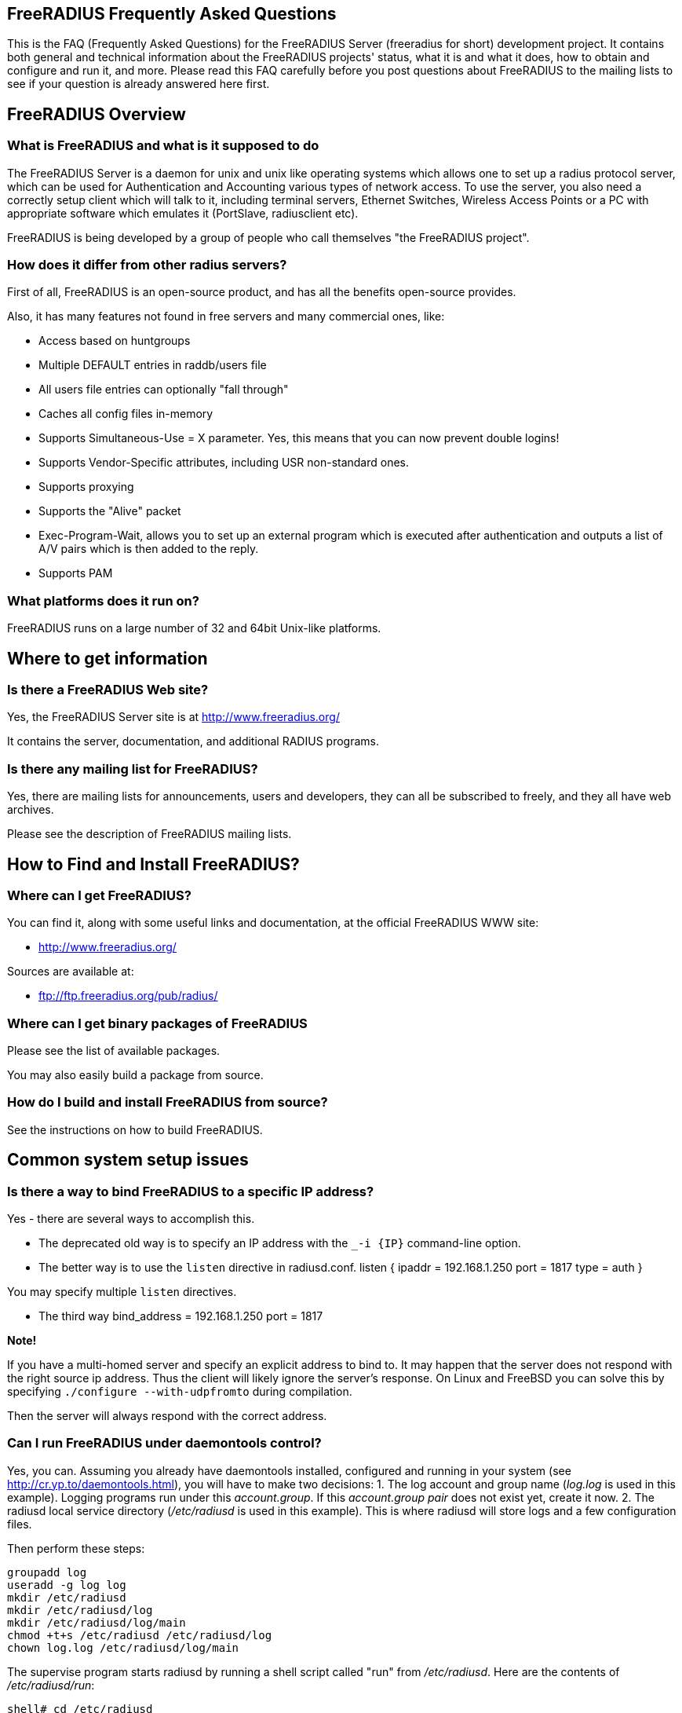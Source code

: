 ## FreeRADIUS Frequently Asked Questions

This is the FAQ (Frequently Asked Questions) for the FreeRADIUS Server (freeradius for short) development project. It contains both general and technical information about the FreeRADIUS projects' status, what it is and what it does, how to obtain and configure and run it, and more. Please read this FAQ carefully before you post questions about FreeRADIUS to the mailing lists to see if your question is already answered here first.

## FreeRADIUS Overview

### What is FreeRADIUS and what is it supposed to do

The FreeRADIUS Server is a daemon for unix and unix like operating systems which allows one to set up a radius protocol server, which can be used for Authentication and Accounting various types of network access.
To use the server, you also need a correctly setup client which will talk to it, including terminal servers, Ethernet Switches, Wireless Access Points or a PC with appropriate software which emulates it (PortSlave, radiusclient etc).

FreeRADIUS is being developed by a group of people who call themselves "the FreeRADIUS project".

### How does it differ from other radius servers?

First of all, FreeRADIUS is an open-source product, and has all the benefits open-source provides.

Also, it has many features not found in free servers and many commercial ones, like:

* Access based on huntgroups
* Multiple DEFAULT entries in raddb/users file
* All users file entries can optionally "fall through"
* Caches all config files in-memory
* Supports Simultaneous-Use = X parameter. Yes, this means that you can now prevent double logins!
* Supports Vendor-Specific attributes, including USR non-standard ones.
* Supports proxying
* Supports the "Alive" packet
* Exec-Program-Wait, allows you to set up an external program which is executed after authentication and outputs a list of A/V pairs which is then added to the reply.
* Supports PAM

### What platforms does it run on?

FreeRADIUS runs on a large number of 32 and 64bit Unix-like platforms.

## Where to get information
### Is there a FreeRADIUS Web site?

Yes, the FreeRADIUS Server site is at http://www.freeradius.org/

It contains the server, documentation, and additional RADIUS programs.

### Is there any mailing list for FreeRADIUS?

Yes, there are mailing lists for announcements, users and developers, they can all be subscribed to freely, and they all have web archives.

Please see the description of FreeRADIUS mailing lists.

## How to Find and Install FreeRADIUS?
### Where can I get FreeRADIUS?

You can find it, along with some useful links and documentation, at the	official FreeRADIUS WWW site:

* http://www.freeradius.org/

Sources are available at:

* ftp://ftp.freeradius.org/pub/radius/

### Where can I get binary packages of FreeRADIUS

Please see the list of available packages.

You may also easily build a package from source.

### How do I build and install FreeRADIUS from source?

See the instructions on how to build FreeRADIUS.

## Common system setup issues

### Is there a way to bind FreeRADIUS to a specific IP address?

Yes - there are several ways to accomplish this.

* The deprecated old way is to specify an IP address with the `_-i {IP}` command-line option.
* The better way is to use the `listen` directive in radiusd.conf.
      listen {
          ipaddr = 192.168.1.250
          port = 1817
          type = auth
      }

You may specify multiple `listen` directives.

* The third way
      bind_address = 192.168.1.250
      port = 1817

**Note!**

If you have a multi-homed server and specify an explicit address to bind to. It may happen that the server does not respond with the right source ip address. Thus the client will likely ignore the server's response.
On Linux and FreeBSD you can solve this by specifying `./configure --with-udpfromto` during compilation.

Then the server will always respond with the correct address.

### Can I run FreeRADIUS under daemontools control?

Yes, you can. Assuming you already have daemontools installed, configured and running in your system (see http://cr.yp.to/daemontools.html), you will have to make two decisions:
1. The log account and group name (_log.log_ is used in this example). Logging programs run under this _account.group_. If this _account.group pair_ does not exist yet, create it now.
2. The radiusd local service directory (_/etc/radiusd_ is used in this example). This is where radiusd will store logs and a few configuration files.

Then perform these steps:

	groupadd log
	useradd -g log log
	mkdir /etc/radiusd
	mkdir /etc/radiusd/log
	mkdir /etc/radiusd/log/main
	chmod +t+s /etc/radiusd /etc/radiusd/log
	chown log.log /etc/radiusd/log/main

The supervise program starts radiusd by running a shell script called "run" from _/etc/radiusd_. Here are the contents of _/etc/radiusd/run_:

	shell# cd /etc/radiusd
	shell# cat run
	#!/bin/sh
	exec 2&gt;&amp;1
	exec /usr/sbin/radiusd -fyz -lstderr

It is important to add -f and -l stderr to argument list of radiusd or svc and logging functions will not work properly.

The logging feature is also started by a "run" script. This one is located in _/etc/radiusd/log_. Here are the contents of _/etc/radiusd/log/run_

	shell# cd /etc/radiusd/log
	shell# cat run
	#!/bin/sh
	exec setuidgid log multilog t ./main

To set the service to start, issue the following command:

	ln -sf /etc/radiusd /service

Now you can send signals to radiusd using the `svc` program. Here are some interesting ones:

To hang-up (HUP) it, reloading the config, do:

	svc -h /service/radiusd

To temporarly disable it (down) do:

	svc -d /service/radiusd

To reenable it (up) do:

	svc -u /service/radius

## Common problems and their solutions
### Incoming Authentication-Request passwords are all garbage. Why?

The shared secret is incorrect. This is a text string which is a "secret" (in the raddb/clients file) shared by both the NAS and the server. It is used to authenticate and to encrypt/decrypt packets.

Run the server in debugging mode:

	radiusd -X

The first password you see will be in a RADIUS attribute:

	Password = "dsa2\2223jdfjs"'

The second password will be in a log message, e.g.:

	Login failed [user/password] ...

If the text AFTER the slash is garbage then the shared secret is wrong. Delete it on BOTH the NAS and the raddb/clients file and re-enter it. Do NOT check to see if they are the same, as there may be hidden spaces or other characters.

Another cause of garbage passwords being logged is the secret being too long.  Certain NAS boxes have limitations on the length of the secret and don't complain about it. FreeRADIUS is limited to 31 characters for the shared secret.

### Why do Acct-Input-Octets and Acct-Output-Octets wrap at 4 GB?

There are two possible causes of this problem.

#### Gigawords not enabled on NAS

Some NAS do not send "Gigawords" attributes by default. Read your NAS documentation and configure it to send the attributes Acct-Input-Gigawords and Acct-Output-Gigawords.

For Cisco IOS, this usually achieved by entering

	aaa accounting gigawords

(which, by "ingenious" design, requires a reload of the device on certain IOS versions).

#### Old FreeRADIUS SQL Queries and Table Structure

Older versions of FreeRADIUS  (prior to 1.1.7) include support for logging 64-Bit counters to both the detail file and SQL modules but only the PostgreSQL module had this support configured by default.

The detail files will simply log two distinct Attributes (Acct-Input-Octets + Acct-Input-Gigawords and Acct-Output-Octets + Acct-Output-Gigawords).

The PostgreSQL module stores the data as a 64-bit integer (BIGINT) in one column each: AcctInputOctets and AcctOutputOctets.

FreeRADIUS 1.1.7 and greater supports 64-bit counters in other SQL modules, with the same semantics as PostgreSQL.

The following procedure is recommended to enable proper support for 64-bit counters in FreeRADIUS 1.1.6 and earlier:

### Modify Database Schema

Firstly, modify the _radacct_ table schema to be able to store 64bit integers (or 19 digit numeric fields on databases not supporting BIGINT) in the AcctInputOctets and AcctOutputOctets columns using the `ALTER TABLE` command:

#### MySQL

	ALTER TABLE radacct CHANGE AcctInputOctets AcctInputOctets BIGINT(20);
	ALTER TABLE radacct CHANGE AcctOutputOctets AcctOutputOctets BIGINT(20);

#### Oracle

	ALTER TABLE radacct MODIFY (AcctInputOctets NUMERIC(19));
	ALTER TABLE radacct MODIFY (AcctOutputOctets NUMERIC(19));

### Modify FreeRADIUS Queries

Secondly, modify the accounting queries in sql.conf to make the SQL database perform the computation that is required to merge the two values sent as attributes by the [[NAS]] into one single 64-bit integer stored in the database.

All occurences of `'%{Acct-Input-Octets}'` need to be replaced with:

	'%{Acct-Input-Gigawords:-0}' << 32 | '%{Acct-Input-Octets:-0}'

The same thing needs to be done for `'%{Acct-Output-Octets}'`:

	'%{Acct-Output-Gigawords:-0}' << 32 | '%{Acct-Output-Octets:-0}'

### Why does the NAS ignore the RADIUS server's reply?

Symptom: you are seeing lots of duplicate requests in radius.log, yet users can not login, and/or you are seeing duplicated accounting messages (up to 50 times the same accounting record as if the NAS doesn't realize you received the packet).

Perhaps your server has multiple IP addresses, perhaps even multiple network cards. If a request comes in on IP address a.b.c.d but the server replies with as source IP address w.x.y.z most NAS won't accept the answer.

The simplest solution is to have radiusd bind to a specific address.
It will only listen to that address and replies will always go out with that address as the source address. See Is there a way to bind FreeRADIUS to a specific IP address? there a way to bind FreeRADIUS to a specific IP address?

The above solution is not always possible. If you have multiple IPs and want FreeRADIUS to listen on all of them. Make sure that `./configure  --with-udpfromto`
was specified during compilation (see Is there a way to bind FreeRADIUS to a specific IP address? there a way to bind FreeRADIUS to a specific IP address?). On Linux and FreeBSD this will make FreeRADIUS to respond from the IP the initial request was received to.

### VSA in Access-Reject

Symptom: FreeRADIUS is not including VSA attributes in Access-Reject packets. (but it worked in earlier versions of FreeRADIUS)

According RFC 2865 (section 5.44)  Vendor-Specific Attributes aren't allow in Access-Reject packets.

This behaviour was fixed in newer versions of FreeRADIUS

### How can I disconnect user with FreeRADIUS?

The RADIUS server receives information about user sessions from your NAS but does not actually actively maintain the users sessions. This means that you have to signal your NAS to disconnect sessions.

Depending on your NAS type and it's configuration there are a number of ways to disconnect sessions.

#### Packet of Disconnect

Packet of Disconnect is the standard and recommended method to disconnect users. It is supported by many newer NAS and uses a RADIUS packet (usually sent to port 3799 although some NAS use 1700 (Mikrotik for example)) to signal that a NAS should terminate an active session.

#### SNMP

Many NAS support SNMP which can usually (among other things) be used to disconnect users, however implimentation details vary. Read your NAS documentation to find out whether it supports this, and which MIB to use.

#### radkill

radkill is a TCL program written by Jason Straight for FreeRADIUS users that monitors ISP users' online times and disconnects them if they are over their call limit. It also monitors the number of users online and will disconnect the users with the least time left to always keep lines open. It's very configurable for multiple NAS setups.

The source archive should be available for download at:
ftp://ftp.nmo.net/pub/radkill/radkill-latest.tar.gz

### PAP authentication works but CHAP fails

You're not using plaintext passwords in the raddb/users file Or other password store).

The CHAP protocol requires a plaintext password on the radius server side, for PAP it doesn't matter.

So, if you're using CHAP, for each user entry you must use:

	Auth-Type = Local, Password = "stealme"

If you're using only PAP, you can get away with:

	Auth-Type = System

or anything else that tickles your fancy.

#### But CHAP is more secure, isn't it?

Not really.

Q: So doesn't using CHAP really mean I must leave a file lying around with cleartext passwords for the hundreds/thousands of people who'll be using this thing?

A: Yes.

So what do ISP with (tens of?) thousands of customers do?

You have 2 choices:

* You allow CHAP and store all the passwords plaintext
    * Advantage: passwords don't go cleartext over the phone line between the user and the terminal server
    * Disadvantage: You have to store the passwords in cleartext on the server

* You don't allow CHAP, just PAP
    * Advantage: you don't store cleartext passwords on your system
    * Disadvantage: passwords going cleartext over the phone line between the user and the terminal server

Now, people say CHAP is more secure. Now you decide which is more likely:

* The phone line between the user and the terminal server gets sniffed and a cracker (a GOOD one) intercepts just one password
* Your radius server is hacked into and a cracker gets ALL passwords of ALL users.

Right. Still think CHAP is more secure? I thought so.

This is a limitation of the CHAP protocol itself, not the [[RADIUS]] protocol.  The CHAP protocol **requires** that you store the passwords in plain-text format.

### What's with the commas in the raddb/users file?

Commas link lists of attributes together. The general format for a raddb/users file entry is:

	name Check-Item = Value, ..., Check-Item = Value
		Reply-Item = Value,
		.
		.
		.
		Reply-Item = Value

Where the dots means repetition of attributes.

* The first line contains check-items ONLY.
* Commas go BETWEEN check-items.
* The first line ends WITHOUT a comma.
* The next number of lines are reply-items ONLY.
* Commas go BETWEEN reply-items.
* The last line of the reply-item list ends WITHOUT a comma.

Check-items are used to match attributes in a request packet or to set server parameters. Reply-items are used to set attributes which are to go in the reply packet. So things like Simultaneous-Use go on the first line of a raddb/users file entry and Framed-IP-Address goes on any following line.

### How do the Attribute Operators work?

All the attribute operators `:=,==,+=` and their meanings are listed in _man 5 users_ on machines that have FreeRADIUS installed and at the [[Operators]] page in the wiki.

### 3Com/USR HiPerArc doesn't work

I'm using a 3Com/USR HiPerArc and I keep getting this message on radius.log:

	Mon Jul 26 15:18:54 1999: Error: Accounting: logout: entry for NAS tc-if5 port 1 has wrong ID

What should I do to get rid of these messages?

You are using HiPer ARC 4.1.11, right? Version 4.1.11 has a problem reporting NAS-port numbers to Radius. Upgrade the firmware from http://totalservice.usr.com to at least 4.1.59. If you are in Europe you can telephone to 3Com Global Response Center (phone number: 800 879489), and tell them that you have bought it in the last 90 days. They will help you, step by step, to do the upgrade.

### Simultaneous-Use doesn't work

Here is a check list:

1. Check that you added your NAS to _raddb/clients.conf_ and selected correct NAS type, also check the password
2. Run `radiusd -X` and see if it parses the Simultaneous-Use line.
3. Try to run `checkrad` manually; maybe you may have a wrong version of perl, don't have cmu-snmp installed etc.
4. Check the database.  If it says no one is logged in, Simultaneous-Use won't work.
5. Verify that the NAS is sending accounting packets.  Without accounting packets, Simultaneous-Use will NOT work.
6. Verify that the accounting packets are accepted by the datavase module.  If the module returns "noop", it means that the accounting packets do not have enough information for the server to perform Simultaneous-Use enforcement.
7. In case you have SQL as a database, and you have accounting records in radacct table, you'll need to uncomment sql in session section of radiusd.conf file. Also, you'll need to uncomment Simutaneus check query in sql.conf file.

The radius server calls the checkrad script when it thinks the user is already logged on on one or more other ports/terminal servers to verify that the user is indeed still online on that *other* port/server. If Simultaneous-Use > 1, then it might be that checkrad is called several times to verify each existing session.

This method successfully prevents a user from logging in multiple times across multiple NAS boxes.

#### 3Com/USR HiPerArc Simultaneous-Use doesn't work

by Robert Dalton support at accesswest dot com

Verify if you are using HiPerArc software version V4.2.32 release date 09/09/99

In order for simultaneous logins to be prevented reported port density must be set to 256 using the command :

	set pbus reported_port_density 256

Otherwise it changes the calculations of the SNMP object ID's.

There is a bug in effected versions of checkrad namely the line under the subroutine "sub_usrhiper". The line that should be commented out is:

	($login) = /^.*\"([^"]+)".*$/;

#### Cisco Simultaneous-Use doesn't work

Q: I am getting the following in radius.log file:

	Thu Oct 21 10:59:01 1999: Error: Check-TS: timeout waiting for checkrad

What's wrong?

A: Verify if you have SNMP enabled on your CISCO router, check the existence of the following line:

	snmp-server community public RO 97

where 97 is the access-list that specifies who gets access to the SNMP info. You should also have a line like this:

	access-list 97 permit A.B.C.D

where A.B.C.D is the ip address of the host running the radius server.

#### Ascend MAX 4048 Simultaneous-Use doesn't work

Q: I am getting the following in radius.log file:

Thu Oct 21 10:59:01 1999: Error: Check-TS: timeout waiting for checkrad

What's wrong?

A: Verify that you have the MAX 4048 setup in your naslist as max40xx and that you have Finger turned on.

	Ethernet->Mod Config->Finger=Yes

### The server is complaining about invalid user route-bps-asc1-1, along with lots of others

Ascend decided to have the 4000 series NAS boxes retrieve much of their configuration from the RADIUS server. To disable this "feature", set:

	Ethernet->Mod Config->Auth->Allow Auth Config Rqsts = No

### Why FreeRADIUS is taking so long to start?

This is generally caused by an incorrect named configuration. Check your named files and look for invalid entries.

Another file to investigate is raddb/naslist. All entries there must be resolved by a DNS query.

### PEAP or EAP-TLS Doesn't Work with a Windows machine

The most common problem with PEAP is that the client sends a series of Access-Request messages, the server sends an series of Access-Challenge responses, and then... nothing happens.  After a little wait, it all starts again.

If you see this happening STOP!

The RADIUS server certificate has to have special OID's in it, or else the Microsoft clients will silently fail.  See the "scripts/xpextensions" file in the server "tar" file for examples, and the following page on Microsoft's site:

http://support.microsoft.com/kb/814394/en-us

If the clients are running Windows XP SP2, see also:

http://support.microsoft.com/kb/885453/en-us

You MUST follow the instructions on the first page, and install the hot fix from the second page for PEAP or EAP-TLS to work with a Windows machine.

### It still doesn't work!

Stop right there. Before going any further, be sure that you have included the following items in your request for help:

* relevant portion from the raddb/users file
* debugging output (using flag -X) from radiusd
* output from radtest, when run on the same machine as radiusd

Too many people post questions saying "something's wrong, how do I fix it?" with NO background information. This is worse than useless, it's annoying.

Now that you have prepared all the information, post your question to the freeradius-users mailing list(http://lists.freeradius.org/mailman/listinfo/freeradius-users)

### Debugging it yourself

If you're REALLY interested in knowing how to debug the RADIUS server yourself, then the following steps will help you:

1. Install "screen" (if not already installed).
2. Run a new screen and name it something convenient (eg. `screen -S radiusd`)
3. Hit "Ctrl+A-H" to log all console output to a file.
4. Start "radiusd -X" (FreeRADIUS is now running in this screen, and everything is being stored to log file. At any time, you can detach from the screen with Ctrl+A-d and reattach to the screen (both from local and over SSH) with `screen -r` to see what is going on in real time.)
5. The server SHOULD print out:
        Ready to process requests.
    * If it doesn't, then it should print out an error message. Read it.
    * If it takes a long time to start up, and THEN prints out the message, then your DNS is broken.
6. Ensure that you have localhost in your _raddb/clients_ file. FreeRADIUS comes configured this way, so it should be there.
7. Ensure you have a valid user in your _raddb/users_ file. If everything else fails, go to the top of the file and add the following entry:
        bob Cleartext-Password := "bob"
        Reply-Message = "Hello, bob"
8. Run the radtest program from the LOCAL machine, in another window. This will tell you if the server is alive and is answering requests.
        radtest bob bob localhost 0 testing123
9. Ensure that you see the Reply-Message above and that you do NOT see an "Access denied" message. If you get an Access-Accept message, this means that the server is running properly.
10. Configure another machine as a RADIUS client and run radtest from that machine too. You SHOULD see the server receive the request and send a reply.
    * If the server does NOT receive the request then the ports are confused. RADIUS historically uses 1645/UDP, where RFC 2138 and many new systems use the proper value of 1812/UDP. See _/etc/services_ or use the -p option to specify a different port.
    * Run tcpdump in another window on the RADIUS client machine. Use the command:
    * `tcpdump udp`
    * Look CAREFULLY at the packets coming from the RADIUS server. Which address are they coming from? Which port?
11. If authentication works from a different machine then you have the server set up correctly.
12. Now you should use a more complicated configuration to see if the server receives and replies with the attributes you want. There is little information that can be offered here in the FAQ as your individual systems configuration can not be predicted.  However, a few hints can help:
    * ALWAYS test your configurations running the server in debugging mode if you want to debug a problem. If you do not do so then DO NOT expect anyone else to be able to help you.
    * `radiusd -X`
    * Read RFC 2138 to see what the RADIUS attributes are and how they work
    * ALWAYS starts with a simple configuration in place of a more complicated one.  You should not expect to be able to debug a complicated configuration entry by sending one packet, and looking at the trace.
    * Make the configuration as simple as possible, EVEN IF it doesn't do exactly what you want. Then, repeatedly, try to authenticate and see if it works. If authentication succeeds, then you can gradually add more attributes to the configuration to get the entry you desire.

### But it worked with another RADIUS server!

After upgrading to FreeRADIUS, you may discover that some users are unable to fully use the network, but it worked fine with the previous RADIUS server you were using.

The NAS has no idea which RADIUS server you use, and it doesn't care. The entire problem is that the responses to the NAS from the servers are different. Since FreeRADIUS only sends the attributes in a response that you tell it to send, the conclusion is that your local configuration of FreeRADIUS is incomplete.

Use 'tcpdump' http://www.tcpdump.org to snoop the RADIUS responses from each server. Once you discover which attributes are missing from the response of FreeRADIUS, you can add them to it's configuration. Re-start the server, and your users should have full access to the network again.


### It says "Could not link ... file not found", what do I do?

You may see an error message like the one below, when you try to run the server:

	Module: Loaded SQL
	rlm_sql: Could not link driver rlm_sql_mysql: file not found
	rlm_sql: Make sure it (and all its dependent libraries!) are in the search path of your system's ld.
	radiusd.conf[50]: sql: Module instantiation failed.

There are only a few things that can be happening:

1) The 'mysql_config' cannot be found in $PATH. Try running "./configure | grep mysql_config" and see if you get the following:

	checking for mysql_config... no
	configure: WARNING: mysql libraries not found. Use --with-mysql-lib-dir=<path>.
	configure: WARNING: sql submodule 'mysql' disabled

If it is, simply do something like "export $PATH=$PATH:/usr/local/mysql/bin" and "./configure | grep mysql_config" again to make sure you get:

	checking for mysql_config... yes


Then you should run "make;make install" again.

2) You put shared libraries into a place where your linker cannot find them.

Everyone blames FreeRADIUS because it's the one printing the error message. But it just gets the error message from your linker.

3) You don't have static libraries for SQL clients on your system.  So doing `./configure --disable-shared;make` doesn't help.

The 'make' process WILL print out error messages saying it's creating a static library which links to a dynamic one. If your linker is misconfigured (see #1), then FreeRADIUS still won't work.

So you probably ignored the error/warning messages produced during the 'make' stage. That's bad.

And libtool still does dynamic linking when told to do static linking, instead of failing to do the build. It should be taken out and shot.

There is nothing you can do to FreeRADIUS to fix issues with non-FreeRADIUS shared libraries. Fix your SQL libraries so that:

a) your linker can find them

or

b) There are static versions of those libraries available.


You can use the LD_LIBRARY_PATH environment variable in a script which starts the server, to set the paths where these libraries may be found.

One some systems, you can edit /etc/ld.so.conf, ('man ld.so', or 'man ldconfig'), and add the directory containing the dynamic libraries to that list.

See also the 'libdir' configuration directive in the 'radiusd.conf' file which is distributed with the server. It contains additional information.

If none of these solutions work, then your ONLY option is to build FreeRADIUS without dynamic libraries. This may be done via:

	./configure --disable-shared
	make
	make install

Please READ the messages produced during the 'make' and 'make install' stages. While there is a lot of text to wade through, these messages may be the ONLY source of information as to what's wrong your system.

### I see only one radiusd in the process list.  What is wrong?

If you have configured [[FreeRADIUS]] to use threads, then nothing is wrong.  Newer Linux kernels / procps utilities report one thread by default.  You can execute `ps` in the following ways to see all threads:

For older versions of `ps` / kernel (2.4), use:

* `ps -efm`
* `ps auxm`

For newer versions of ps / kernel (2.6+), you may prefer to use:

* `ps -efL`
* `ps auxH`

## How do I ... ?
### How do I send a message to PPP users?

On Windows, the short answer is that you don't.

RADIUS defines a Reply-Message attribute, which you can often use to
send text messages in a RADIUS reply packet. PPP has provisions for
passing text messages back to the user.

Unfortunately, Microsoft decided to ignore that part of the PPP
protocol. So you CAN send messages to Windows PPP users. But Windows
will throw the message away, and never show it to the user.

If you don't like this behaviour, call Microsoft and complain.

On the Mac side, the only dialer that shows up the server's message
is FreePPP at http://www.rockstar.com.

### How do I deny access to a specific user, or group of users?

You need to use the Group check item to match a group. You also need to use the Auth-Type := Reject check item to deny them access. A short message explaining why they were rejected wouldn't hurt, so a Reply-Message reply attribute would be nice. This rule needs to match for all users, so it should be a DEFAULT entry.  You want to apply it *instead* of any other authentication type, so it should be listed BEFORE any other entry which contains an Auth-Type. It doesn't need a Fall-Through, because you're not giving the user any permission to do anything, you're just rejecting them.

The following entry denies access to one specific user. Note that it MUST be put before ANY other entry with an Auth-Type attribute.

	foo Auth-Type := Reject
		Reply-Message = "foo is not allowed to dial-in"

The following entry denies access to a group of users. The same restrictions as above on location in the raddb/users file also apply:

	DEFAULT Group == "disabled", Auth-Type := Reject
		Reply-Message = "Your account has been disabled"

### How do I log failed login attempts in a SQL database?

You may run a SQL query each time a user has an access denied. First you need to write your SQL statement in the directive *postauth_query* of the module rlm_sql. For example:

	postauth_query = "INSERT into radpostauth (user, pass, date) values ('%{User-Name}', '%{User-Password:-Chap-Password}', '%S')"

Then add the sql module to the *post-auth* section of radiusd.conf. Since we want to run the SQL query only on failed login, we need to use the sub-section Post-Auth-Type REJECT. For example:

	post-auth {
		# Login successful: get an address from the IP pool.
		ippool
		
		Post-Auth-Type REJECT {
		# Login failed: log to SQL database.
			sql
		}
	}

Note: This option is usable if you want to detect fraud or similar activities from your users. Keep in mind that this table can become very large in case you disable too many user accounts, in case of ddos attack, etc. Every rejected attempt will be logged.

### How do I use Login-Time for groups, not for users?

Limit logons between 08:00am and 08:00pm for Unix group "daysonly"

	DEFAULT Group == "daysonly", Login-Time := "0800-2000"
	
or

	DEFAULT Group == "daysonly", Login-Time := "Any0800-2000"

Limit logons between 08:00am and 08:00pm, from Monday to Friday for Unix group "weekdays"

	DEFAULT Group == "weekdays", Login-Time := "Wk0800-2000"

Limit logons between 08:00am and 08:00pm, in Saturday and Sunday for Unix group "weekends"

	DEFAULT Group == "weekends", Login-Time := "Sa-Su0800-2000"

### How do I enable FreeRADIUS to log accounting attribute type X?

You can't. A RADIUS server will only log the messages which a NAS sends to it. If your NAS is not sending those messages or attributes, then the RADIUS server will not log them.

You must configure your NAS to send the information you want to the RADIUS server. Once the NAS is sending the information, the server can then log it.

### How do I permit access to any user regardless of password?

Edit raddb/users, on top of it put

    DEFAULT Auth-Type := Accept

That will accept everybody. If you want this to apply to a single user replace DEFAULT with username. You can also add Auth-Type Accept to radcheck or radgroupcheck entries in order to accept that user/group. This only works for PAP, and does NOT work for EAP-TLS, CHAP,  MSCHAP, or WIMAX authentication.

### How do I limit access to only POP3 and SMTP?

Q: I need to limit some users to be able only to use our POP3 and SMTP server.

The most common approach is to just assign non-globally-routable IP addresses to those users, such as RFC1918 addresses. Depending on your internal network configuration, you may need to set up internal routes for those addresses, and if you don't want them to do anything besides SMTP and POP3 within your network, you'll have to set up ACLs on your dialup interfaces allowing only ports 25 and 110 through.

Make sure you have RADIUS authorization enabled on your NAS.

Example user entry in raddb/users file:

    foo Auth-Type := System
        Framed-Filter-Id += "160.in"
        Framed-Filter-Id += "161.out"
        Fall-Through = Yes

CISCO's config must have:

	aaa authorization network default radius
	ip access-list extended 160
	permit ip ...
	ip access-list extended 161
	permit ip ...

The access list 160 gets applied on inbound packets and 161 on outbound packets.

### How do I use PAM with FreeRADIUS?

You'll need the redhat/radiusd.pam file from the distribution. It should go into a new file, /etc/pam.d/radiusd.

If you have 100's to 1000's of users in /etc/passwd, you'll want to replace the pam_pwdb.so entries with pam_unix_auth.so, pam_unix_acct.so etc. The pam_pwdb module is INCREDIBLY SLOW for authenticating users from a large /etc/passwd file.

Bruno Lopes F. Cabral|mailto:bruno-at-openline-dot-com-dot-br also says:

Now I can emulate group behaviour using just PAM and some tricks, like

	auth required /lib/security/pam_userdb.so crypt db=/etc/raddb/data/users
	auth required /lib/security/pam_listfile.so item=user sense=allow file=/etc/raddb/data/somehunt.allow onerr=fail
	auth required /lib/security/pam_nologin.so
	account required /lib/security/pam_userdb.so

and

	DEFAULT Huntgroup-Name ="somehunt", Auth-Type=PAM, Pam-Auth="radhunt", Simultaneous-Use=1
		Fall-Through = Yes

this way I have NO users on /etc/password and NO need for lots of lines on /etc/raddb/users. time to search for a db enabled pam_listfile module

### How do I get radius to pick up changes in the raddb/users file?


The server reads the config files just once, at startup. This is very efficient, but you need to tell the server somehow to re-read its config files after you made a change. This can be done by sending the server a SIGHUP (signal '1' on almost if not all UNIX systems). The server writes its PID in
`/var/run/radiusd.pid`, so a simple UNIX command to do this would be:

	kill -1 `cat /var/run/radiusd.pid`


Some people would be tempted to do this every 5 minutes so that changes come through automatically. That is not a good idea as it might take some time to re-read the config files and the server may drop a few authentication requests at that time. A better idea is to use a so-called "timestamp file" and only send a SIGHUP if the raddb/users file changed since the last time. For example a script like this, to be run every 5 minutes:

	#! /bin/sh
	cd /etc/raddb
	if [ ! -e .last-reload ] || [ "`find users -nt .last-reload`" ]; then
		if radiusd -C &gt; .last-reload 2&gt;&amp;1; then
			kill -1 `cat /var/run/radiusd.pid`
		else
			mail -s "radius reload failed!" root &lt; .last-reload
		fi
	fi
	touch .last-reload

Of course a Makefile is suited perfectly for this kind of stuff.

### How do I check the configuration before sending a HUP to the server?


Some administrators have automated scripts to update the radius servers
configuration files. The server can then be signalled via a HUP signal to
re-read certain configuration files (see below).

The problem with this approach is that any syntax errors in the configuration
file may cause your main radius server to die. Therefore there should be some process of checking the configuration files prior to re-starting the server.

With FreeRADIUS 2.0.0 and up you can use the -C option for radiusd to check
certain parts of your configuration files. See the radiusd(8) manpage for further details
and limitations of the -C option. Related posts on freeradius-users:
067362(http://lists.freeradius.org/pipermail/freeradius-users/2007-November/067362.html)
067279(http://lists.freeradius.org/pipermail/freeradius-users/2007-November/067279.html)

#### Example for broken configuration (users) file:

	shell# freeradius -XC; echo $?
	FreeRADIUS Version 2.0.0-beta, for host i486-pc-linux-gnu, built on Nov 12 2007 at 17:25:45
	[...]
	/etc/freeradius/users[5]: Syntax error: Previous line is missing a trailing comma for entry DEFAULT
	Errors reading /etc/freeradius/users
	/etc/freeradius/radiusd.conf[1033]: Instantiation failed for module "files"
	[...]
	Errors initializing modules
	1

#### Example for working configuration:

	shell# freeradius -XC; echo $?
	FreeRADIUS Version 2.0.0-beta, for host i486-pc-linux-gnu, built on Nov 12 2007 at 17:25:45
	[...]
	Configuration appears OK.
	0

Note however, that this option is not available in freeradius 1.x. The freeradius distribution contains a _check-radiusd-config_ script which checks the configuration by starting a second server on a different port and waiting for it to crash or not to crash...

### How do I send multiple values for an attribute ?

Use the following configuration :

	Framed-Route := "10.130.1.252/32 0.0.0.0  5",
	Framed-Route += "10.130.0.252/32 0.0.0.0 10",

Which gives : (tcpdump output)

	Framed Route Attribute (22), length: 28, Value: 10.130.1.252/32 0.0.0.0  5
	  0x0000:  3130 2e31 3330 2e31 2e32 3532 2f33 3220
	  0x0010:  302e 302e 302e 3020 2035
	Framed Route Attribute (22), length: 28, Value: 10.130.0.252/32 0.0.0.0 10
	  0x0000:  3130 2e31 3330 2e30 2e32 3532 2f33 3220
	  0x0010:  302e 302e 302e 3020 3130

### How do I tell the user what to use for an IP netmask?

The whole netmask business is a complicated one. An IP interface has an IP address and usually a netmask associated with it. Netmasks on point-to-point interfaces like a PPP link are generally not used.

If you set the Framed-IP-Netmask attribute in a radius profile, you are setting the netmask of the interface on the side of the NAS.  The Framed-IP-Netmask attribute is NOT something you can set to influence the netmask on the side of the dialin user. And usually, that makes no sense anyway even if you could set it.

The result of this on most NAS is that they start to route a subnet (the subnet that contains the assigned IP address and that is as big as the netmask indicates) to that PPP interface and thus to the user. If that is exactly what you want, then that's fine, but if you do not intend to route a whole subnet to the user, then by all means do NOT use the Framed-IP-Netmask attribute.

Many NAS interpret a left-out Framed-IP-Netmask as if it were set to 255.255.255.255, but to be certain you should set the Framed-IP-Netmask to 255.255.255.255.

For example, the following entries do almost the same on most NAS:

	user Cleartext-Password := "blegh"
		Service-Type = Framed-User,
		Framed-Protocol = PPP,
		Framed-IP-Address = 192.168.5.78,
		Framed-IP-Netmask = 255.255.255.240

	user Cleartext-Password := "blegh"
		Service-Type = Framed-User,
		Framed-Protocol = PPP,
		Framed-IP-Address = 192.168.5.78,
		Framed-Route = "192.168.5.64/28 0.0.0.0 1"

The result is that the end user gets IP address 192.168.5.78 and that the whole network with IP addresses 192.168.5.64 - 195.64.5.79 is	routed over the PPP link to the user (see the RADIUS RFCs for the exact syntax of the Framed-Route attribute).

### How do I make CHAP work with LDAP?

The ldap module can only work with PAP passwords since it needs to send the clear text user password to the LDAP server to authenticate the user.
There are however provisions to extract the user password from the LDAP and make it available to the server core and the chap module.
See [[rlm_ldap]] for more details on how to configure the ldap module to do that.

There are a few things that the administrator should watch out for though:

* Add the chap module in the authorize section of radiusd.conf before any other modules which set the Auth-Type attribute. That way the chap module can check if the current request contains a PAP or CHAP password and if it contains the former then it will set the Auth-Type to CHAP.
* The := operator should not be used in the users file to set the Auth-Type since it will set the Auth-Type regardless of wether it has already being set to some other value.
* An 'authtype CHAP' subcomponent should be added in the authenticate section of [[radiusd.conf]] which will contain the chap module.

### How do I make Windows XP clients use only PAP (Not CHAP)

* Go to Network Connections an open Properties for this connection.
* Select Security tab
* Click on Advanced radio button, and then on Settings button
* Leave only PAP ticked
* Click OK, OK to set it

If you have control over NAS, then set it to accept only PAP authentication. If you do that, all clients will "listen" and use only PAP. In that case there is no need to configure anything on the client(s).

### How do I enable logging of 64 bit counters, a.k.a. `Acct-{Input|Output}-Gigawords?`

Please see: Why do Acct-Input-Octets and Acct-Output-Octets wrap at 4 GB?

### Does FreeRADIUS Support IPv6?

FreeRADIUS 1.1.x does not particularly care if the host it runs on is dual-stack. It will work just fine, but only use the IPv4 stack of the machine. It will also transport IPv6 RADIUS attributes just fine but will NOT send packets over IPv6.

FreeRADIUS Server 2.0.0 and greater has full support for both IPv6 attributes and IPv6 network packets.

## References

### FreeRADIUS Related Web Pages

* FreeRADIUS Web Page
* FreeRADIUS Wiki
* Cistron RADIUS Web Page
* FreeRADIUS on Red Hat systems

### Mailing Lists

* FreeRADIUS Users Mailing List Subscription(http://lists.freeradius.org/mailman/listinfo/freeradius-users)
* FreeRADIUS Users Mailing List Archive(http://lists.freeradius.org/pipermail/freeradius-users/)
* FreeRADIUS Developers Mailing List Subscription(http://lists.freeradius.org/mailman/listinfo/freeradius-devel)
* FreeRADIUS Developers Mailing List Archive(http://lists.freeradius.org/pipermail/freeradius-devel/)

### RADIUS RFC and Drafts

RADIUS related RFCs and Drafts are archived at:
* http://www.freeradius.org/rfc/

## Acknowledgments

FreeRADIUS is the result of the work done by a large number of people.

The major contributors are listed on the Acknowledgments page.

// Copyright (C) 2025 Network RADIUS SAS.  Licenced under CC-by-NC 4.0.
// This documentation was developed by Network RADIUS SAS.
